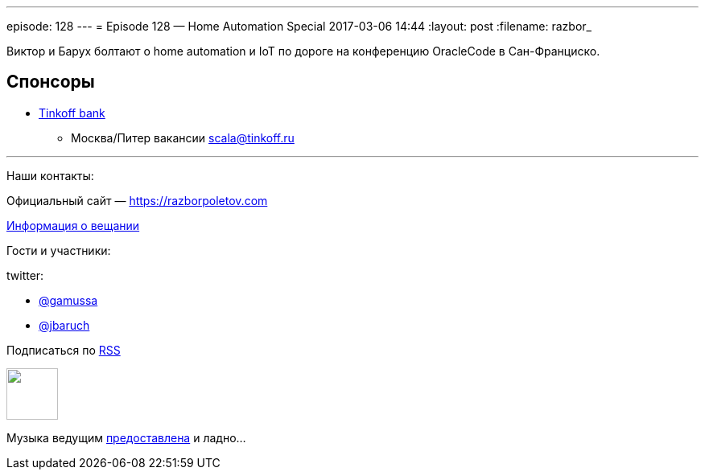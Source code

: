 ---
episode: 128
---
= Episode 128 — Home Automation Special
2017-03-06 14:44
:layout: post
:filename: razbor_

Виктор и Барух болтают о home automation и IoT по дороге на конференцию OracleCode в Сан-Франциско.

== Спонсоры

* https://www.tinkoff.ru[Tinkoff bank]
** Москва/Питер вакансии link:mailto:scala@tinkoff.ru[scala@tinkoff.ru]

'''

Наши контакты:

Официальный сайт — https://razborpoletov.com[https://razborpoletov.com]

https://razborpoletov.com/broadcast.html[Информация о вещании]

Гости и участники:

twitter:

  * https://twitter.com/gamussa[@gamussa]
  * https://twitter.com/jbaruch[@jbaruch]

++++
<!-- player goes here-->

<audio preload="none">
   <source src="http://traffic.libsyn.com/razborpoletov/razbor_128.mp3" type="audio/mp3" />
   Your browser does not support the audio tag.
</audio>
++++

Подписаться по http://feeds.feedburner.com/razbor-podcast[RSS]

++++
<!-- episode file link goes here-->
<a href="http://traffic.libsyn.com/razborpoletov/razbor_128.mp3" imageanchor="1" style="clear: left; margin-bottom: 1em; margin-left: auto; margin-right: 2em;"><img border="0" height="64" src="https://razborpoletov.com/images/mp3.png" width="64" /></a>
++++

Музыка ведущим http://www.audiobank.fm/single-music/27/111/More-And-Less/[предоставлена] и ладно...
